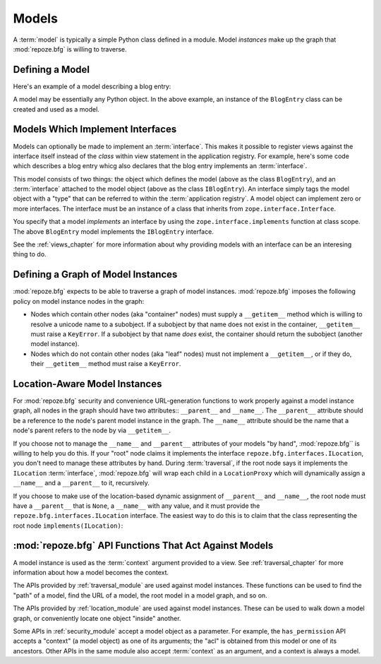Models
======

A :term:`model` is typically a simple Python class defined in a
module.  Model *instances* make up the graph that :mod:`repoze.bfg` is
willing to traverse.

Defining a Model
----------------

Here's an example of a model describing a blog entry:

.. code-block:: python
   :linenos:

   import datetime

   class BlogEntry(object):
       def __init__(self, title, body, author):
           self.title = title
           self.body =  body
           self.author = author
           self.created = datetime.datetime.now()

A model may be essentially any Python object.  In the above example,
an instance of the ``BlogEntry`` class can be created and used as a
model.

Models Which Implement Interfaces
---------------------------------

Models can optionally be made to implement an :term:`interface`.  This
makes it possible to register views against the interface itself
instead of the *class* within view statement in the application
registry.  For example, here's some code which describes a blog entry
whicg also declares that the blog entry implements an
:term:`interface`.

.. code-block:: python
   :linenos:

   import datetime
   from zope.interface import implements
   from zope.interface import Interface

   class IBlogEntry(Interface):
       pass

   class BlogEntry(object):
       implements(IBlogEntry)
       def __init__(self, title, body, author):
           self.title = title
           self.body =  body
           self.author = author
           self.created = datetime.datetime.now()

This model consists of two things: the object which defines the model
(above as the class ``BlogEntry``), and an :term:`interface` attached
to the model object (above as the class ``IBlogEntry``).  An interface
simply tags the model object with a "type" that can be referred to
within the :term:`application registry`.  A model object can implement
zero or more interfaces.  The interface must be an instance of a class
that inherits from ``zope.interface.Interface``.

You specify that a model *implements* an interface by using the
``zope.interface.implements`` function at class scope.  The above
``BlogEntry`` model implements the ``IBlogEntry`` interface.

See the :ref:`views_chapter` for more information about why providing
models with an interface can be an interesing thing to do.

Defining a Graph of Model Instances
-----------------------------------

:mod:`repoze.bfg` expects to be able to traverse a graph of model
instances.  :mod:`repoze.bfg` imposes the following policy on model
instance nodes in the graph:

- Nodes which contain other nodes (aka "container" nodes) must supply
  a ``__getitem__`` method which is willing to resolve a unicode name
  to a subobject.  If a subobject by that name does not exist in the
  container, ``__getitem__`` must raise a ``KeyError``.  If a
  subobject by that name *does* exist, the container should return the
  subobject (another model instance).

- Nodes which do not contain other nodes (aka "leaf" nodes) must not
  implement a ``__getitem__``, or if they do, their ``__getitem__``
  method must raise a ``KeyError``.

.. _location_aware:

Location-Aware Model Instances
------------------------------

For :mod:`repoze.bfg` security and convenience URL-generation
functions to work properly against a model instance graph, all nodes
in the graph should have two attributes:: ``__parent__`` and
``__name__``.  The ``__parent__`` attribute should be a reference to
the node's parent model instance in the graph.  The ``__name__``
attribute should be the name that a node's parent refers to the node
by via ``__getitem__``.

If you choose not to manage the ``__name__`` and ``__parent__``
attributes of your models "by hand", :mod:`repoze.bfg`` is willing to
help you do this.  If your "root" node claims it implements the
interface ``repoze.bfg.interfaces.ILocation``, you don't need to
manage these attributes by hand.  During :term:`traversal`, if the
root node says it implements the ``ILocation`` :term:`interface`,
:mod:`repoze.bfg` will wrap each child in a ``LocationProxy`` which
will dynamically assign a ``__name__`` and a ``__parent__`` to it,
recursively.

If you choose to make use of the location-based dynamic assignment of
``__parent__`` and ``__name__``, the root node must have a
``__parent__`` that is ``None``, a ``__name__`` with any value, and it
must provide the ``repoze.bfg.interfaces.ILocation`` interface.  The
easiest way to do this is to claim that the class representing the
root node ``implements(ILocation)``:

.. code-block:: python
   :linenos:

   from repoze.bfg.interfaces import ILocation
   from zope.interface import implements

   class MyRootObject(object):
       implements(ILocation)
       __parent__ = None
       __name__ = ''

:mod:`repoze.bfg` API Functions That Act Against Models
-------------------------------------------------------

A model instance is used as the :term:`context` argument provided to a
view.  See :ref:`traversal_chapter` for more information about how a
model becomes the context.

The APIs provided by :ref:`traversal_module` are used against model
instances.  These functions can be used to find the "path" of a model,
find the URL of a model, the root model in a model graph, and so on.

The APIs provided by :ref:`location_module` are used against model
instances.  These can be used to walk down a model graph, or
conveniently locate one object "inside" another.

Some APIs in :ref:`security_module` accept a model object as a
parameter.  For example, the ``has_permission`` API accepts a
"context" (a model object) as one of its arguments; the "acl" is
obtained from this model or one of its ancestors.  Other APIs in the
same module also accept :term:`context` as an argument, and a context
is always a model.
